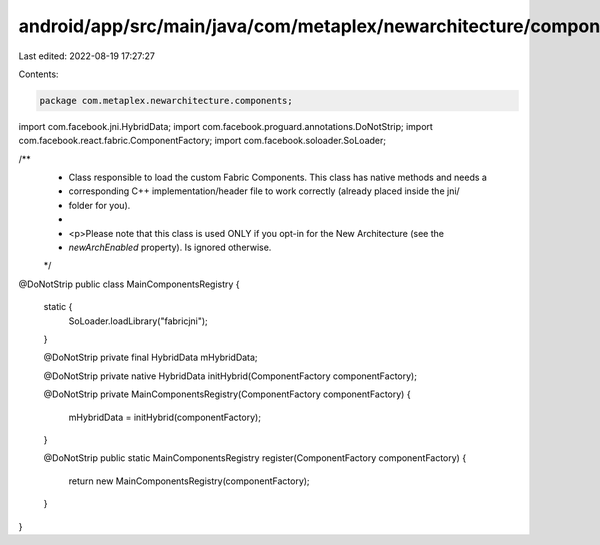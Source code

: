 android/app/src/main/java/com/metaplex/newarchitecture/components/MainComponentsRegistry.java
=============================================================================================

Last edited: 2022-08-19 17:27:27

Contents:

.. code-block:: java

    package com.metaplex.newarchitecture.components;

import com.facebook.jni.HybridData;
import com.facebook.proguard.annotations.DoNotStrip;
import com.facebook.react.fabric.ComponentFactory;
import com.facebook.soloader.SoLoader;

/**
 * Class responsible to load the custom Fabric Components. This class has native methods and needs a
 * corresponding C++ implementation/header file to work correctly (already placed inside the jni/
 * folder for you).
 *
 * <p>Please note that this class is used ONLY if you opt-in for the New Architecture (see the
 * `newArchEnabled` property). Is ignored otherwise.
 */
@DoNotStrip
public class MainComponentsRegistry {
  static {
    SoLoader.loadLibrary("fabricjni");
  }

  @DoNotStrip private final HybridData mHybridData;

  @DoNotStrip
  private native HybridData initHybrid(ComponentFactory componentFactory);

  @DoNotStrip
  private MainComponentsRegistry(ComponentFactory componentFactory) {
    mHybridData = initHybrid(componentFactory);
  }

  @DoNotStrip
  public static MainComponentsRegistry register(ComponentFactory componentFactory) {
    return new MainComponentsRegistry(componentFactory);
  }
}


